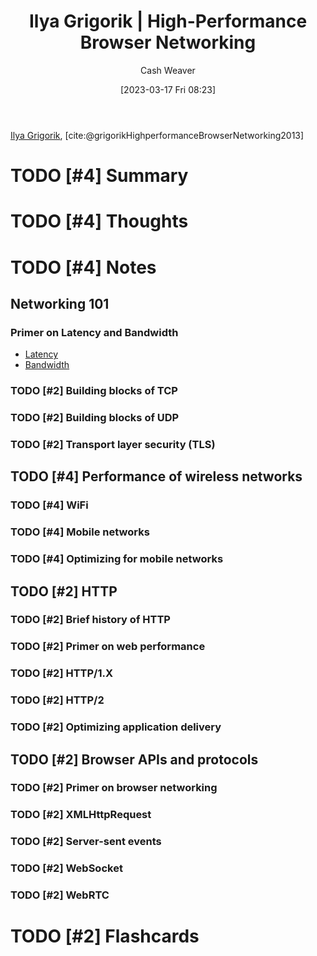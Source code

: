 :PROPERTIES:
:ROAM_REFS: [cite:@grigorikHighPerformanceBrowserNetworking2013] [cite:@grigorikHighperformanceBrowserNetworking2013]
:ID:       0b07906d-4880-4e86-ab7c-710b47104d82
:LAST_MODIFIED: [2023-09-08 Fri 16:12]
:END:
#+title: Ilya Grigorik | High-Performance Browser Networking
#+hugo_custom_front_matter: :slug "0b07906d-4880-4e86-ab7c-710b47104d82"
#+author: Cash Weaver
#+date: [2023-03-17 Fri 08:23]
#+filetags: :hastodo:reference:

[[id:c9d1bb7a-c8a8-46f6-bbb9-1a64b74bf4cc][Ilya Grigorik]], [cite:@grigorikHighperformanceBrowserNetworking2013]

* TODO [#4] Summary
* TODO [#4] Thoughts
* TODO [#4] Notes
** Networking 101
*** Primer on Latency and Bandwidth

- [[id:53999225-665e-4d16-9a0d-60c49293ccab][Latency]]
- [[id:d8a227fc-1de2-4dc8-bfc1-236ac1531f69][Bandwidth]]
*** TODO [#2] Building blocks of TCP
*** TODO [#2] Building blocks of UDP
*** TODO [#2] Transport layer security (TLS)
** TODO [#4] Performance of wireless networks
*** TODO [#4] WiFi
*** TODO [#4] Mobile networks
*** TODO [#4] Optimizing for mobile networks
** TODO [#2] HTTP
*** TODO [#2] Brief history of HTTP
*** TODO [#2] Primer on web performance
*** TODO [#2] HTTP/1.X
*** TODO [#2] HTTP/2
*** TODO [#2] Optimizing application delivery
** TODO [#2] Browser APIs and protocols
*** TODO [#2] Primer on browser networking
*** TODO [#2] XMLHttpRequest
*** TODO [#2] Server-sent events
*** TODO [#2] WebSocket
*** TODO [#2] WebRTC
* TODO [#2] Flashcards
#+print_bibliography: